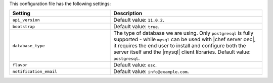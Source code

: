 .. The contents of this file are included in multiple topics.
.. This file should not be changed in a way that hinders its ability to appear in multiple documentation sets.

This configuration file has the following settings:

.. list-table::
   :widths: 200 300
   :header-rows: 1

   * - Setting
     - Description
   * - ``api_version``
     - Default value: ``11.0.2``.
   * - ``bootstrap``
     - Default value: ``true``.
   * - ``database_type``
     - The type of database we are using. Only ``postgresql`` is fully supported - while ``mysql`` can be used with |chef server oec|, it requires the end user to install and configure both the server itself and the |mysql| client libraries. Default value: ``postgresql``.
   * - ``flavor``
     - Default value: ``osc``.
   * - ``notification_email``
     - Default value: ``info@example.com``.
